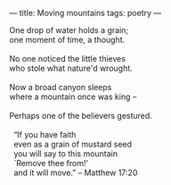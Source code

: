 :PROPERTIES:
:ID:       84144F7F-BFC2-4E46-872F-449E72C5331D
:SLUG:     moving-mountains
:END:
---
title: Moving mountains
tags: poetry
---

#+BEGIN_VERSE
One drop of water holds a grain;
one moment of time, a thought.

No one noticed the little thieves
who stole what nature'd wrought.

Now a broad canyon sleeps
where a mountain once was king --

Perhaps one of the believers gestured.

  “If you have faith
  even as a grain of mustard seed
  you will say to this mountain
  `Remove thee from!'
  and it will move.” -- Matthew 17:20
#+END_VERSE
